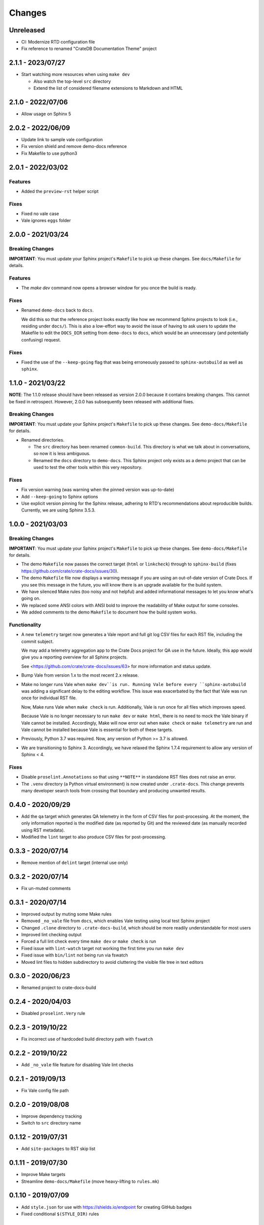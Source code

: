 =======
Changes
=======


Unreleased
==========

- CI: Modernize RTD configuration file
- Fix reference to renamed "CrateDB Documentation Theme" project


2.1.1 - 2023/07/27
==================

- Start watching more resources when using ``make dev``

  - Also watch the top-level ``src`` directory
  - Extend the list of considered filename extensions to Markdown and HTML


2.1.0 - 2022/07/06
==================

- Allow usage on Sphinx 5


2.0.2 - 2022/06/09
==================

- Update link to sample vale configuration
- Fix version shield and remove demo-docs reference
- Fix Makefile to use python3


2.0.1 - 2022/03/02
==================

Features
--------

- Added the ``preview-rst`` helper script

Fixes
-----

- Fixed no vale case
- Vale ignores ``eggs`` folder


2.0.0 - 2021/03/24
==================

Breaking Changes
----------------

**IMPORTANT**: You must update your Sphinx project's ``Makefile`` to pick up
these changes. See ``docs/Makefile`` for details.

Features
--------

- The `make dev` command now opens a browser window for you once the build is
  ready.

Fixes
-----

- Renamed ``demo-docs`` back to ``docs``.

  We did this so that the reference project looks exactly like how we recommend
  Sphinx projects to look (i.e., residing under ``docs/``). This is also a
  low-effort way to avoid the issue of having to ask users to update the
  Makefile to edit the ``DOCS_DIR`` setting from ``demo-docs`` to ``docs``,
  which would be an unnecessary (and potentially confusing) request.

Fixes
-----

- Fixed the use of the ``--keep-going`` flag that was being erroneously passed
  to ``sphinx-autobuild`` as well as ``sphinx``.


1.1.0 - 2021/03/22
==================

**NOTE**: The 1.1.0 release should have been released as version 2.0.0 because it
contains breaking changes.  This cannot be fixed in retrospect. However, 2.0.0
has subsequently been released with additional fixes.


Breaking Changes
----------------

**IMPORTANT**: You must update your Sphinx project's ``Makefile`` to pick up
these changes. See ``demo-docs/Makefile`` for details.

- Renamed directories.

  - The ``src`` directory has been renamed ``common-build``. This directory is
    what we talk about in conversations, so now it is less ambiguous.

  - Renamed the ``docs`` directory to ``demo-docs``. This Sphinx project only
    exists as a demo project that can be used to test the other tools within
    this very repository.

Fixes
-----

- Fix version warning (was warning when the pinned version was up-to-date)

- Add ``--keep-going`` to Sphinx options

- Use explicit version pinning for the Sphinx release, adhering to RTD's
  recommendations about reproducible builds. Currently, we are using
  Sphinx 3.5.3.


1.0.0 - 2021/03/03
==================


Breaking Changes
----------------

**IMPORTANT**: You must update your Sphinx project's ``Makefile`` to pick up
these changes. See ``demo-docs/Makefile`` for details.

- The demo ``Makefile`` now passes the correct target (``html`` or
  ``linkcheck``) through to ``sphinx-build`` (fixes
  https://github.com/crate/crate-docs/issues/30).

- The demo ``Makefile`` file now displays a warning message if you are using an
  out-of-date version of Crate Docs. If you see this message in the future, you
  will know there is an upgrade available for the build system.

- We have silenced Make rules (too noisy and not helpful) and added
  informational messages to let you know what's going on.

- We replaced some ANSI colors with ANSI bold to improve the readability of
  Make output for some consoles.

- We added comments to the demo ``Makefile`` to document how the build system
  works.


Functionality
-------------

- A new ``telemetry`` target now generates a Vale report and full git log CSV
  files for each RST file, including the commit subject.

  We may add a telemetry aggregation app to the Crate Docs project for QA use
  in the future. Ideally, this app would give you a reporting overview for all
  Sphinx projects.

  See <https://github.com/crate/crate-docs/issues/63> for more information and
  status update.

- Bump Vale from version 1.x to the most recent 2.x release.

- Make no longer runs Vale when ``make dev``is run. Running Vale before every
  ``sphinx-autobuild`` was adding a significant delay to the editing workflow.
  This issue was exacerbated by the fact that Vale was run once for individual
  RST file.

  Now, Make runs Vale when ``make check`` is run. Additionally, Vale is run
  once for all files which improves speed.

  Because Vale is no longer necessary to run ``make dev`` or ``make html``,
  there is no need to mock the Vale binary if Vale cannot be installed.
  Accordingly, Make will now error out when ``make check`` or ``make
  telemetry`` are run and Vale cannot be installed because Vale is essential
  for both of these targets.

- Previously, Python 3.7 was required. Now, any version of Python >= 3.7 is
  allowed.

- We are transitioning to Sphinx 3. Accordingly, we have relaxed the Sphinx
  1.7.4 requirement to allow any version of Sphinx < 4.


Fixes
-----

- Disable ``proselint.Annotations`` so that using ``**NOTE**`` in standalone
  RST files does not raise an error.

- The ``.venv`` directory (a Python virtual environment) is now created under
  ``.crate-docs``. This change prevents many developer search tools from
  crossing that boundary and producing unwanted results.


0.4.0 - 2020/09/29
==================

- Add the ``qa`` target which generates QA telemetry in the form of CSV files
  for post-processing. At the moment, the only information reported is the
  modified date (as reported by Git) and the reviewed date (as manually
  recorded using RST metadata).

- Modified the ``lint`` target to also produce CSV files for post-processing.


0.3.3 - 2020/07/14
==================

- Remove mention of ``delint`` target (internal use only)


0.3.2 - 2020/07/14
==================

- Fix un-muted comments


0.3.1 - 2020/07/14
==================

- Improved output by muting some Make rules
- Removed ``_no_vale`` file from ``docs``, which enables Vale testing using
  local test Sphinx project
- Changed ``.clone`` directory to ``.crate-docs-build``, which should be more
  readily understandable for most users
- Improved lint checking output
- Forced a full lint check every time ``make dev`` or ``make check`` is run
- Fixed issue with ``lint-watch`` target not working the first time you run
  ``make dev``
- Fixed issue with ``bin/lint`` not being run via fswatch
- Moved lint files to hidden subdirectory to avoid cluttering the visible file
  tree in text editors


0.3.0 - 2020/06/23
==================

- Renamed project to crate-docs-build


0.2.4 - 2020/04/03
==================

- Disabled ``proselint.Very`` rule


0.2.3 - 2019/10/22
==================

- Fix incorrect use of hardcoded build directory path with ``fswatch``


0.2.2 - 2019/10/22
==================

- Add ``_no_vale`` file feature for disabling Vale lint checks


0.2.1 - 2019/09/13
===================

- Fix Vale config file path


0.2.0 - 2019/08/08
===================

- Improve dependency tracking
- Switch to ``src`` directory name


0.1.12 - 2019/07/31
===================

- Add ``site-packages`` to RST skip list


0.1.11 - 2019/07/30
===================

- Improve Make targets
- Streamline ``demo-docs/Makefile`` (move heavy-lifting to ``rules.mk``)


0.1.10 - 2019/07/09
===================

- Add ``style.json`` for use with https://shields.io/endpoint for creating
  GitHub badges
- Fixed conditional ``$(STYLE_DIR)`` rules


0.1.9 - 2019/07/08
==================

- Switch to ``bin/activate`` based target


0.1.8 - 2019/07/08
==================

- Fix use of ``venv`` targets
- Improve file ignoring for ``sphinx-autobuild``


0.1.7 - 2019/07/08
==================

- Use ``activate``, don't hardcode ``venv`` paths


0.1.6 - 2019/07/05
==================

- Fix ``dev`` target prerequisites


0.1.5 - 2019/07/03
==================

- Move ``PATH`` manipulation to lint script
- Include latest release number in reference ``doc/Makefile``
- Activate the Python ``venv`` before running Sphinx
- Separate ``clean`` and ``reset`` targets


0.1.4 - 2019/07/01
==================

- Add documentation stub for dogfooding purposes
- Add link to GitHub in Makefile comment
- Touch source files when the lint fails so they get picked up by Make
  for linting again
- Fix dependencies for ``dev`` target
- Fix ``lint-watch`` target


0.1.3 - 2019/06/28
==================

- Specify Python 3.7


0.1.2 - 2019/06/28
==================

- Removed out-of-date comments
- Standardized target names


0.1.1 - 2019/06/28
==================

- Drop need to use ``STYLE_DIR`` environment variable


0.1.0 - 2019/06/27
==================

- Use a ``.style`` directory for reliable self-testing


0.0.4 - 2019/06/26
==================

- Fix invokation of ``pip``


0.0.3 - 2019/06/26
==================

- Fixed ``ROOT_DIR`` variable name


0.0.2 - 2019/06/26
==================

- Implement lint file based testing approach
- Add lint-watch target using ``fswatch``
- Switch to using pre-built Vale binaries
- Added Travis CI integration
- Automatically install Python dependencies


0.0.1 - 2019/06/11
==================

- Add Makefile
- Drop ``doc8`` (buggy, inactive project)


0.0.0 - 2019/06/10
==================

- Add ``doc8`` configuration
- Add minimal Vale configuration
